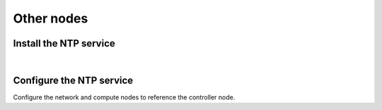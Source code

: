 .. _environment-ntp-other:

Other nodes
~~~~~~~~~~~

Install the NTP service
-----------------------

.. only:: ubuntu or debian

   .. code-block:: console

      # apt-get install chrony

.. only:: rdo

   .. code-block:: console

      # yum install chrony

.. only:: obs

   On openSUSE:

   .. code-block:: console

      # zypper addrepo http://download.opensuse.org/repositories/network:time/openSUSE_13.2/network:time.repo
      # zypper refresh
      # zypper install chrony

   On SLES:

   .. code-block:: console

      # zypper addrepo http://download.opensuse.org/repositories/network:time/SLE_12/network:time.repo
      # zypper refresh
      # zypper install chrony

|

Configure the NTP service
-------------------------

Configure the network and compute nodes to reference the controller
node.

.. only:: ubuntu or debian

   1. Edit the :file:`/etc/chrony/chrony.conf` and comment out or remove all
      but one ``server`` key. Change it to reference the controller node:

      .. code:: ini

         server controller iburst

   2. Restart the NTP service:

      .. code-block:: console

         # service chrony restart

.. only:: rdo or obs

   1. Edit the :file:`/etc/chrony.conf` and comment out or remove all but one
      ``server`` key. Change it to reference the controller node:

      .. code:: ini

         server controller iburst

   2. Start the NTP service and configure it to start when the system boots:

      .. code-block:: console

         # systemctl enable chronyd.service
         # systemctl start chronyd.service
